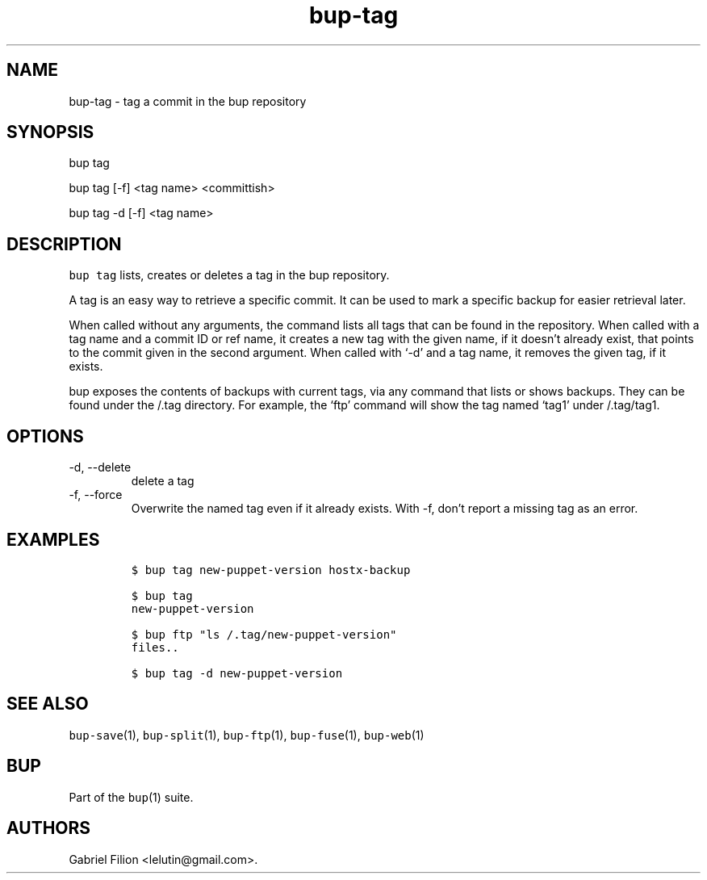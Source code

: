 .\" Automatically generated by Pandoc 2.17.1.1
.\"
.\" Define V font for inline verbatim, using C font in formats
.\" that render this, and otherwise B font.
.ie "\f[CB]x\f[]"x" \{\
. ftr V B
. ftr VI BI
. ftr VB B
. ftr VBI BI
.\}
.el \{\
. ftr V CR
. ftr VI CI
. ftr VB CB
. ftr VBI CBI
.\}
.TH "bup-tag" "1" "0.33.3" "Bup 0.33.3" ""
.hy
.SH NAME
.PP
bup-tag - tag a commit in the bup repository
.SH SYNOPSIS
.PP
bup tag
.PP
bup tag [-f] <tag name> <committish>
.PP
bup tag -d [-f] <tag name>
.SH DESCRIPTION
.PP
\f[V]bup tag\f[R] lists, creates or deletes a tag in the bup repository.
.PP
A tag is an easy way to retrieve a specific commit.
It can be used to mark a specific backup for easier retrieval later.
.PP
When called without any arguments, the command lists all tags that can
be found in the repository.
When called with a tag name and a commit ID or ref name, it creates a
new tag with the given name, if it doesn\[cq]t already exist, that
points to the commit given in the second argument.
When called with `-d' and a tag name, it removes the given tag, if it
exists.
.PP
bup exposes the contents of backups with current tags, via any command
that lists or shows backups.
They can be found under the /.tag directory.
For example, the `ftp' command will show the tag named `tag1' under
/.tag/tag1.
.SH OPTIONS
.TP
-d, --delete
delete a tag
.TP
-f, --force
Overwrite the named tag even if it already exists.
With -f, don\[cq]t report a missing tag as an error.
.SH EXAMPLES
.IP
.nf
\f[C]
$ bup tag new-puppet-version hostx-backup

$ bup tag
new-puppet-version

$ bup ftp \[dq]ls /.tag/new-puppet-version\[dq]
files..

$ bup tag -d new-puppet-version
\f[R]
.fi
.SH SEE ALSO
.PP
\f[V]bup-save\f[R](1), \f[V]bup-split\f[R](1), \f[V]bup-ftp\f[R](1),
\f[V]bup-fuse\f[R](1), \f[V]bup-web\f[R](1)
.SH BUP
.PP
Part of the \f[V]bup\f[R](1) suite.
.SH AUTHORS
Gabriel Filion <lelutin@gmail.com>.
